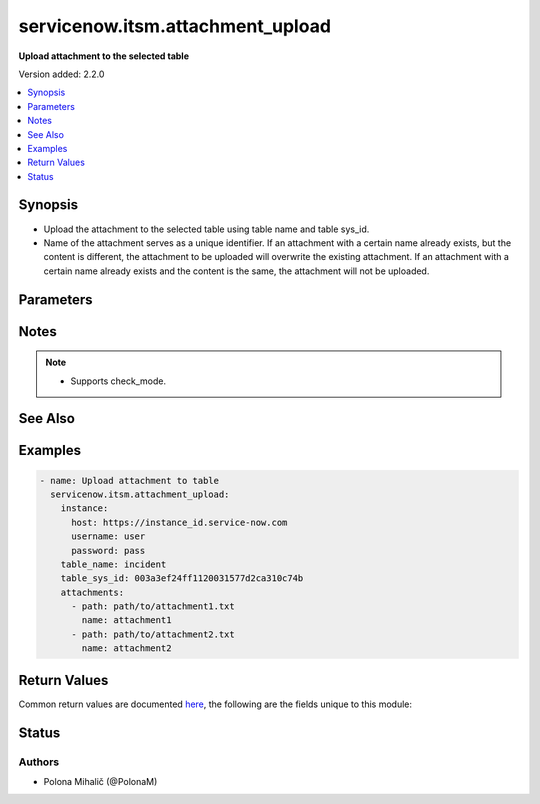 .. _servicenow.itsm.attachment_upload_module:


*********************************
servicenow.itsm.attachment_upload
*********************************

**Upload attachment to the selected table**


Version added: 2.2.0

.. contents::
   :local:
   :depth: 1


Synopsis
--------
- Upload the attachment to the selected table using table name and table sys_id.
- Name of the attachment serves as a unique identifier. If an attachment with a certain name already exists, but the content is different, the attachment to be uploaded will overwrite the existing attachment. If an attachment with a certain name already exists and the content is the same, the attachment will not be uploaded.




Parameters
----------

.. raw:: html

    <table  border=0 cellpadding=0 class="documentation-table">
        <tr>
            <th colspan="2">Parameter</th>
            <th>Choices/<font color="blue">Defaults</font></th>
            <th width="100%">Comments</th>
        </tr>
            <tr>
                <td colspan="2">
                    <div class="ansibleOptionAnchor" id="parameter-"></div>
                    <b>attachments</b>
                    <a class="ansibleOptionLink" href="#parameter-" title="Permalink to this option"></a>
                    <div style="font-size: small">
                        <span style="color: purple">list</span>
                         / <span style="color: purple">elements=dictionary</span>
                    </div>
                    <div style="font-style: italic; font-size: small; color: darkgreen">added in 1.2.0 of servicenow.itsm</div>
                </td>
                <td>
                </td>
                <td>
                        <div>ServiceNow attachments.</div>
                </td>
            </tr>
                                <tr>
                    <td class="elbow-placeholder"></td>
                <td colspan="1">
                    <div class="ansibleOptionAnchor" id="parameter-"></div>
                    <b>name</b>
                    <a class="ansibleOptionLink" href="#parameter-" title="Permalink to this option"></a>
                    <div style="font-size: small">
                        <span style="color: purple">string</span>
                    </div>
                </td>
                <td>
                </td>
                <td>
                        <div>Name of the file to be uploaded.</div>
                        <div>Serves as unique identifier.</div>
                        <div>If not specified, the module will use <em>path</em>&#x27;s base name.</div>
                </td>
            </tr>
            <tr>
                    <td class="elbow-placeholder"></td>
                <td colspan="1">
                    <div class="ansibleOptionAnchor" id="parameter-"></div>
                    <b>path</b>
                    <a class="ansibleOptionLink" href="#parameter-" title="Permalink to this option"></a>
                    <div style="font-size: small">
                        <span style="color: purple">string</span>
                         / <span style="color: red">required</span>
                    </div>
                </td>
                <td>
                </td>
                <td>
                        <div>Path to the file to be uploaded.</div>
                </td>
            </tr>
            <tr>
                    <td class="elbow-placeholder"></td>
                <td colspan="1">
                    <div class="ansibleOptionAnchor" id="parameter-"></div>
                    <b>type</b>
                    <a class="ansibleOptionLink" href="#parameter-" title="Permalink to this option"></a>
                    <div style="font-size: small">
                        <span style="color: purple">string</span>
                    </div>
                </td>
                <td>
                </td>
                <td>
                        <div>MIME type of the file to be attached.</div>
                        <div>If not specified, the module will try to guess the file&#x27;s type from its extension.</div>
                </td>
            </tr>

            <tr>
                <td colspan="2">
                    <div class="ansibleOptionAnchor" id="parameter-"></div>
                    <b>instance</b>
                    <a class="ansibleOptionLink" href="#parameter-" title="Permalink to this option"></a>
                    <div style="font-size: small">
                        <span style="color: purple">dictionary</span>
                    </div>
                </td>
                <td>
                </td>
                <td>
                        <div>ServiceNow instance information.</div>
                </td>
            </tr>
                                <tr>
                    <td class="elbow-placeholder"></td>
                <td colspan="1">
                    <div class="ansibleOptionAnchor" id="parameter-"></div>
                    <b>access_token</b>
                    <a class="ansibleOptionLink" href="#parameter-" title="Permalink to this option"></a>
                    <div style="font-size: small">
                        <span style="color: purple">string</span>
                    </div>
                    <div style="font-style: italic; font-size: small; color: darkgreen">added in 2.3.0 of servicenow.itsm</div>
                </td>
                <td>
                </td>
                <td>
                        <div>Access token obtained via OAuth authentication.</div>
                        <div>If not set, the value of the <code>SN_ACCESS_TOKEN</code> environment variable will be used.</div>
                </td>
            </tr>
            <tr>
                    <td class="elbow-placeholder"></td>
                <td colspan="1">
                    <div class="ansibleOptionAnchor" id="parameter-"></div>
                    <b>client_id</b>
                    <a class="ansibleOptionLink" href="#parameter-" title="Permalink to this option"></a>
                    <div style="font-size: small">
                        <span style="color: purple">string</span>
                    </div>
                </td>
                <td>
                </td>
                <td>
                        <div>ID of the client application used for OAuth authentication.</div>
                        <div>If not set, the value of the <code>SN_CLIENT_ID</code> environment variable will be used.</div>
                        <div>If provided, it requires <em>client_secret</em>.</div>
                </td>
            </tr>
            <tr>
                    <td class="elbow-placeholder"></td>
                <td colspan="1">
                    <div class="ansibleOptionAnchor" id="parameter-"></div>
                    <b>client_secret</b>
                    <a class="ansibleOptionLink" href="#parameter-" title="Permalink to this option"></a>
                    <div style="font-size: small">
                        <span style="color: purple">string</span>
                    </div>
                </td>
                <td>
                </td>
                <td>
                        <div>Secret associated with <em>client_id</em>. Used for OAuth authentication.</div>
                        <div>If not set, the value of the <code>SN_CLIENT_SECRET</code> environment variable will be used.</div>
                        <div>If provided, it requires <em>client_id</em>.</div>
                </td>
            </tr>
            <tr>
                    <td class="elbow-placeholder"></td>
                <td colspan="1">
                    <div class="ansibleOptionAnchor" id="parameter-"></div>
                    <b>grant_type</b>
                    <a class="ansibleOptionLink" href="#parameter-" title="Permalink to this option"></a>
                    <div style="font-size: small">
                        <span style="color: purple">string</span>
                    </div>
                    <div style="font-style: italic; font-size: small; color: darkgreen">added in 1.1.0 of servicenow.itsm</div>
                </td>
                <td>
                        <ul style="margin: 0; padding: 0"><b>Choices:</b>
                                    <li>password</li>
                                    <li>refresh_token</li>
                        </ul>
                </td>
                <td>
                        <div>Grant type used for OAuth authentication.</div>
                        <div>If not set, the value of the <code>SN_GRANT_TYPE</code> environment variable will be used.</div>
                        <div>Since version 2.3.0, it no longer has a default value in the argument specifications.</div>
                        <div>If not set by any means, the default value (that is, <em>password</em>) will be set internally to preserve backwards compatibility.</div>
                </td>
            </tr>
            <tr>
                    <td class="elbow-placeholder"></td>
                <td colspan="1">
                    <div class="ansibleOptionAnchor" id="parameter-"></div>
                    <b>host</b>
                    <a class="ansibleOptionLink" href="#parameter-" title="Permalink to this option"></a>
                    <div style="font-size: small">
                        <span style="color: purple">string</span>
                         / <span style="color: red">required</span>
                    </div>
                </td>
                <td>
                </td>
                <td>
                        <div>The ServiceNow host name.</div>
                        <div>If not set, the value of the <code>SN_HOST</code> environment variable will be used.</div>
                </td>
            </tr>
            <tr>
                    <td class="elbow-placeholder"></td>
                <td colspan="1">
                    <div class="ansibleOptionAnchor" id="parameter-"></div>
                    <b>password</b>
                    <a class="ansibleOptionLink" href="#parameter-" title="Permalink to this option"></a>
                    <div style="font-size: small">
                        <span style="color: purple">string</span>
                    </div>
                </td>
                <td>
                </td>
                <td>
                        <div>Password used for authentication.</div>
                        <div>If not set, the value of the <code>SN_PASSWORD</code> environment variable will be used.</div>
                        <div>Required when using basic authentication or when <em>grant_type=password</em>.</div>
                </td>
            </tr>
            <tr>
                    <td class="elbow-placeholder"></td>
                <td colspan="1">
                    <div class="ansibleOptionAnchor" id="parameter-"></div>
                    <b>refresh_token</b>
                    <a class="ansibleOptionLink" href="#parameter-" title="Permalink to this option"></a>
                    <div style="font-size: small">
                        <span style="color: purple">string</span>
                    </div>
                    <div style="font-style: italic; font-size: small; color: darkgreen">added in 1.1.0 of servicenow.itsm</div>
                </td>
                <td>
                </td>
                <td>
                        <div>Refresh token used for OAuth authentication.</div>
                        <div>If not set, the value of the <code>SN_REFRESH_TOKEN</code> environment variable will be used.</div>
                        <div>Required when <em>grant_type=refresh_token</em>.</div>
                </td>
            </tr>
            <tr>
                    <td class="elbow-placeholder"></td>
                <td colspan="1">
                    <div class="ansibleOptionAnchor" id="parameter-"></div>
                    <b>timeout</b>
                    <a class="ansibleOptionLink" href="#parameter-" title="Permalink to this option"></a>
                    <div style="font-size: small">
                        <span style="color: purple">float</span>
                    </div>
                </td>
                <td>
                </td>
                <td>
                        <div>Timeout in seconds for the connection with the ServiceNow instance.</div>
                        <div>If not set, the value of the <code>SN_TIMEOUT</code> environment variable will be used.</div>
                </td>
            </tr>
            <tr>
                    <td class="elbow-placeholder"></td>
                <td colspan="1">
                    <div class="ansibleOptionAnchor" id="parameter-"></div>
                    <b>username</b>
                    <a class="ansibleOptionLink" href="#parameter-" title="Permalink to this option"></a>
                    <div style="font-size: small">
                        <span style="color: purple">string</span>
                    </div>
                </td>
                <td>
                </td>
                <td>
                        <div>Username used for authentication.</div>
                        <div>If not set, the value of the <code>SN_USERNAME</code> environment variable will be used.</div>
                        <div>Required when using basic authentication or when <em>grant_type=password</em>.</div>
                </td>
            </tr>
            <tr>
                    <td class="elbow-placeholder"></td>
                <td colspan="1">
                    <div class="ansibleOptionAnchor" id="parameter-"></div>
                    <b>validate_certs</b>
                    <a class="ansibleOptionLink" href="#parameter-" title="Permalink to this option"></a>
                    <div style="font-size: small">
                        <span style="color: purple">boolean</span>
                    </div>
                    <div style="font-style: italic; font-size: small; color: darkgreen">added in 2.3.0 of servicenow.itsm</div>
                </td>
                <td>
                        <ul style="margin: 0; padding: 0"><b>Choices:</b>
                                    <li>no</li>
                                    <li><div style="color: blue"><b>yes</b>&nbsp;&larr;</div></li>
                        </ul>
                </td>
                <td>
                        <div>If host&#x27;s certificate is validated or not.</div>
                </td>
            </tr>

            <tr>
                <td colspan="2">
                    <div class="ansibleOptionAnchor" id="parameter-"></div>
                    <b>table_name</b>
                    <a class="ansibleOptionLink" href="#parameter-" title="Permalink to this option"></a>
                    <div style="font-size: small">
                        <span style="color: purple">string</span>
                         / <span style="color: red">required</span>
                    </div>
                </td>
                <td>
                </td>
                <td>
                        <div>Table type to attach the file to.</div>
                </td>
            </tr>
            <tr>
                <td colspan="2">
                    <div class="ansibleOptionAnchor" id="parameter-"></div>
                    <b>table_sys_id</b>
                    <a class="ansibleOptionLink" href="#parameter-" title="Permalink to this option"></a>
                    <div style="font-size: small">
                        <span style="color: purple">string</span>
                         / <span style="color: red">required</span>
                    </div>
                </td>
                <td>
                </td>
                <td>
                        <div>Record to attach the file to.</div>
                </td>
            </tr>
    </table>
    <br/>


Notes
-----

.. note::
   - Supports check_mode.


See Also
--------

.. seealso::

   :ref:`servicenow.itsm.attachement_info_module`
      The official documentation on the **servicenow.itsm.attachement_info** module.


Examples
--------

.. code-block:: yaml

    - name: Upload attachment to table
      servicenow.itsm.attachment_upload:
        instance:
          host: https://instance_id.service-now.com
          username: user
          password: pass
        table_name: incident
        table_sys_id: 003a3ef24ff1120031577d2ca310c74b
        attachments:
          - path: path/to/attachment1.txt
            name: attachment1
          - path: path/to/attachment2.txt
            name: attachment2



Return Values
-------------
Common return values are documented `here <https://docs.ansible.com/ansible/latest/reference_appendices/common_return_values.html#common-return-values>`_, the following are the fields unique to this module:

.. raw:: html

    <table border=0 cellpadding=0 class="documentation-table">
        <tr>
            <th colspan="1">Key</th>
            <th>Returned</th>
            <th width="100%">Description</th>
        </tr>
            <tr>
                <td colspan="1">
                    <div class="ansibleOptionAnchor" id="return-"></div>
                    <b>records</b>
                    <a class="ansibleOptionLink" href="#return-" title="Permalink to this return value"></a>
                    <div style="font-size: small">
                      <span style="color: purple">list</span>
                       / <span style="color: purple">elements=dictionary</span>
                    </div>
                </td>
                <td>success</td>
                <td>
                            <div>List of attachments that were uploaded, overwritten or unchanged</div>
                    <br/>
                        <div style="font-size: smaller"><b>Sample:</b></div>
                        <div style="font-size: smaller; color: blue; word-wrap: break-word; word-break: break-all;">{&#x27;average_image_color&#x27;: &#x27;&#x27;, &#x27;chunk_size_bytes&#x27;: &#x27;700000&#x27;, &#x27;compressed&#x27;: &#x27;true&#x27;, &#x27;content_type&#x27;: &#x27;text/plain&#x27;, &#x27;download_link&#x27;: &#x27;https://dev139037.service-now.com/api/now/attachment/f2d5cb9647222110afc6fa37536d4361/file&#x27;, &#x27;file_name&#x27;: &#x27;sample_file2.txt&#x27;, &#x27;hash&#x27;: &#x27;f52a678046a6f06e5fca54b4c535b210f29cbaf1134f2b75197cf47078621902&#x27;, &#x27;image_height&#x27;: &#x27;&#x27;, &#x27;image_width&#x27;: &#x27;&#x27;, &#x27;size_bytes&#x27;: &#x27;210&#x27;, &#x27;size_compressed&#x27;: &#x27;207&#x27;, &#x27;state&#x27;: &#x27;pending&#x27;, &#x27;sys_created_by&#x27;: &#x27;admin&#x27;, &#x27;sys_created_on&#x27;: &#x27;2023-05-04 08:53:07&#x27;, &#x27;sys_id&#x27;: &#x27;f2d5cb9647222110afc6fa37536d4361&#x27;, &#x27;sys_mod_count&#x27;: &#x27;0&#x27;, &#x27;sys_tags&#x27;: &#x27;&#x27;, &#x27;sys_updated_by&#x27;: &#x27;admin&#x27;, &#x27;sys_updated_on&#x27;: &#x27;2023-05-04 08:53:07&#x27;, &#x27;table_name&#x27;: &#x27;incident&#x27;, &#x27;table_sys_id&#x27;: &#x27;7cd58f1647222110afc6fa37536d43ed&#x27;}</div>
                </td>
            </tr>
    </table>
    <br/><br/>


Status
------


Authors
~~~~~~~

- Polona Mihalič (@PolonaM)
